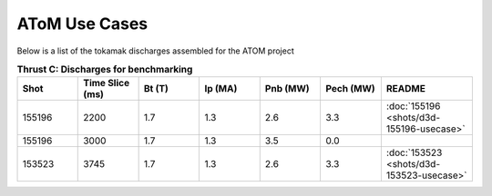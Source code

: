 ..  _usecase:

AToM Use Cases
==============

Below is a list of the tokamak discharges assembled for the ATOM project

.. csv-table:: **Thrust C: Discharges for benchmarking**
   :header: "**Shot**", "**Time Slice (ms)**","**Bt (T)**","**Ip (MA)**","**Pnb (MW)**","**Pech (MW)**","README"
   :widths: 10,10,10,10,10,10,15

   155196,2200,1.7,1.3,2.6,3.3,:doc:`155196 <shots/d3d-155196-usecase>`
   155196,3000,1.7,1.3,3.5,0.0
   153523,3745,1.7,1.3,2.6,3.3,:doc:`153523 <shots/d3d-153523-usecase>`


